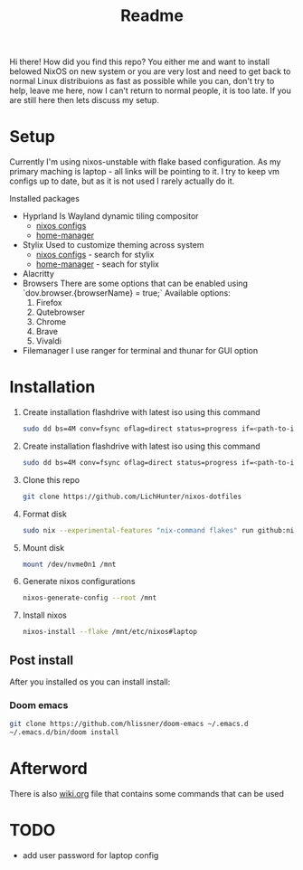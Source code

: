 #+title: Readme

Hi there!
How did you find this repo?
You either me and want to install belowed NixOS on new system or you are very lost and need to get back to normal Linux distribuions as fast as possible while you can, don't try to help, leave me here, now I can't return to normal people, it is too late.
If you are still here then lets discuss my setup.
* Setup
Currently I'm using nixos-unstable with flake based configuration.
As my primary maching is laptop - all links will be pointing to it.
I try to keep vm configs up to date, but as it is not used I rarely actually do it.

Installed packages
- Hyprland
  Is Wayland dynamic tiling compositor
  - [[file:machines/laptop/nixos-modules/hypr.nix][nixos configs]]
  - [[file:modules/rice/my/hypr/default.nix][home-manager]]
- Stylix
  Used to customize theming across system
  - [[file:machines/laptop/default.nix][nixos configs]] - search for stylix
  - [[file:machines/laptop/home.nix][home-manager]] - seach for stylix
- Alacritty
- Browsers
  There are some options that can be enabled using `dov.browser.{browserName} = true;`
  Available options:
  1. Firefox
  2. Qutebrowser
  3. Chrome
  4. Brave
  5. Vivaldi
- Filemanager
  I use ranger for terminal and thunar for GUI option


* Installation
1. Create installation flashdrive with latest iso using this command
  #+begin_src bash
  sudo dd bs=4M conv=fsync oflag=direct status=progress if=<path-to-image> of=/dev/sdX
  #+end_src
1. Create installation flashdrive with latest iso using this command
  #+begin_src bash
  sudo dd bs=4M conv=fsync oflag=direct status=progress if=<path-to-image> of=/dev/sdX
  #+end_src
2. Clone this repo
  #+begin_src bash
  git clone https://github.com/LichHunter/nixos-dotfiles
  #+end_src
3. Format disk
  #+begin_src bash
  sudo nix --experimental-features "nix-command flakes" run github:nix-community/disko/latest -- --mode destroy,format,mount ~/nixos-dotfiles/machines/laptop/disko-configuration.nix
  #+end_src
4. Mount disk
  #+begin_src bash
  mount /dev/nvme0n1 /mnt
  #+end_src
5. Generate nixos configurations
  #+begin_src bash
  nixos-generate-config --root /mnt
  #+end_src
6. Install nixos
  #+begin_src bash
  nixos-install --flake /mnt/etc/nixos#laptop
  #+end_src
** Post install
After you installed os you can install install:
*** Doom emacs
#+begin_src bash
git clone https://github.com/hlissner/doom-emacs ~/.emacs.d
~/.emacs.d/bin/doom install
#+end_src
* Afterword
There is also [[file:wiki.org][wiki.org]] file that contains some commands that can be used

* TODO
- add user password for laptop config

